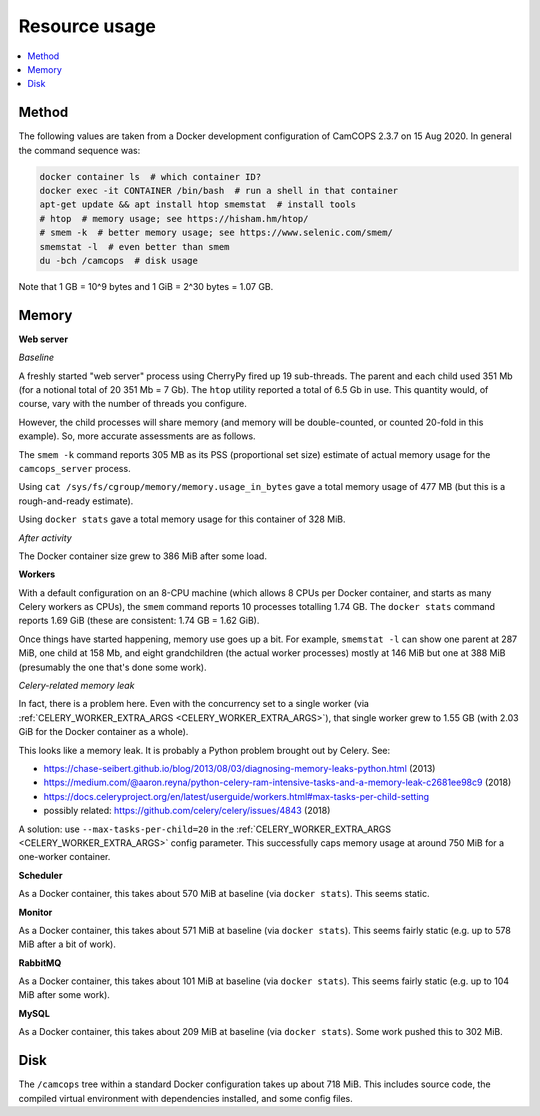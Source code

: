 ..  docs/source/administrator/resource_usage.rst

..  Copyright (C) 2012, University of Cambridge, Department of Psychiatry.
    Created by Rudolf Cardinal (rnc1001@cam.ac.uk).
    .
    This file is part of CamCOPS.
    .
    CamCOPS is free software: you can redistribute it and/or modify
    it under the terms of the GNU General Public License as published by
    the Free Software Foundation, either version 3 of the License, or
    (at your option) any later version.
    .
    CamCOPS is distributed in the hope that it will be useful,
    but WITHOUT ANY WARRANTY; without even the implied warranty of
    MERCHANTABILITY or FITNESS FOR A PARTICULAR PURPOSE. See the
    GNU General Public License for more details.
    .
    You should have received a copy of the GNU General Public License
    along with CamCOPS. If not, see <http://www.gnu.org/licenses/>.

Resource usage
==============

..  contents::
    :local:
    :depth: 3


Method
------

The following values are taken from a Docker development configuration of
CamCOPS 2.3.7 on 15 Aug 2020. In general the command sequence was:

.. code-block:: bash

    docker container ls  # which container ID?
    docker exec -it CONTAINER /bin/bash  # run a shell in that container
    apt-get update && apt install htop smemstat  # install tools
    # htop  # memory usage; see https://hisham.hm/htop/
    # smem -k  # better memory usage; see https://www.selenic.com/smem/
    smemstat -l  # even better than smem
    du -bch /camcops  # disk usage

Note that 1 GB = 10^9 bytes and 1 GiB = 2^30 bytes = 1.07 GB.


Memory
------

..  Use htop, then Shift-H to hide user threads, then F5 to toggle process
    tree view. The RES column is "resident size" (memory usage) in kb, and
    also corresponds directly to "MEM%".
    .
    https://serverfault.com/questions/517483/how-to-read-memory-usage-in-htop
    https://askubuntu.com/questions/176001/what-do-virt-res-and-shr-mean-in-the-top-command
    https://serverfault.com/questions/238302/memory-usage-numbers-in-top-htop
    .
    To avoid double-counting:
    .
    https://unix.stackexchange.com/questions/34795/correctly-determining-memory-usage-in-linux
    https://docs.docker.com/config/containers/runmetrics/
    smem (as above)
    smemstat (as above)

**Web server**

*Baseline*

A freshly started "web server" process using CherryPy fired up 19 sub-threads.
The parent and each child used 351 Mb (for a notional total of 20 351 Mb = 7
Gb). The ``htop`` utility reported a total of 6.5 Gb in use. This quantity
would, of course, vary with the number of threads you configure.

However, the child processes will share memory (and memory will be
double-counted, or counted 20-fold in this example). So, more accurate
assessments are as follows.

The ``smem -k`` command reports 305 MB as its PSS (proportional set size)
estimate of actual memory usage for the ``camcops_server`` process.

Using ``cat /sys/fs/cgroup/memory/memory.usage_in_bytes`` gave a total memory
usage of 477 MB (but this is a rough-and-ready estimate).

Using ``docker stats`` gave a total memory usage for this container of 328 MiB.

*After activity*

The Docker container size grew to 386 MiB after some load.

**Workers**

With a default configuration on an 8-CPU machine (which allows 8 CPUs per
Docker container, and starts as many Celery workers as CPUs), the ``smem``
command reports 10 processes totalling 1.74 GB. The ``docker stats`` command
reports 1.69 GiB (these are consistent: 1.74 GB = 1.62 GiB).

Once things have started happening, memory use goes up a bit. For example,
``smemstat -l`` can show one parent at 287 MiB, one child at 158 Mb, and eight
grandchildren (the actual worker processes) mostly at 146 MiB but one at 388
MiB (presumably the one that's done some work).

.. _celery_memory_leak:

*Celery-related memory leak*

In fact, there is a problem here. Even with the concurrency set to a single
worker (via :ref:`CELERY_WORKER_EXTRA_ARGS <CELERY_WORKER_EXTRA_ARGS>`), that
single worker grew to 1.55 GB (with 2.03 GiB for the Docker container as a
whole).

This looks like a memory leak. It is probably a Python problem brought out by
Celery. See:

- https://chase-seibert.github.io/blog/2013/08/03/diagnosing-memory-leaks-python.html
  (2013)
- https://medium.com/@aaron.reyna/python-celery-ram-intensive-tasks-and-a-memory-leak-c2681ee98c9
  (2018)
- https://docs.celeryproject.org/en/latest/userguide/workers.html#max-tasks-per-child-setting
- possibly related: https://github.com/celery/celery/issues/4843 (2018)

A solution: use ``--max-tasks-per-child=20`` in the :ref:`CELERY_WORKER_EXTRA_ARGS
<CELERY_WORKER_EXTRA_ARGS>` config parameter. This successfully caps memory
usage at around 750 MiB for a one-worker container.

**Scheduler**

As a Docker container, this takes about 570 MiB at baseline (via ``docker
stats``). This seems static.

**Monitor**

As a Docker container, this takes about 571 MiB at baseline (via ``docker
stats``). This seems fairly static (e.g. up to 578 MiB after a bit of work).

**RabbitMQ**

As a Docker container, this takes about 101 MiB at baseline (via ``docker
stats``). This seems fairly static (e.g. up to 104 MiB after some work).

**MySQL**

As a Docker container, this takes about 209 MiB at baseline (via ``docker
stats``). Some work pushed this to 302 MiB.


Disk
----

The ``/camcops`` tree within a standard Docker configuration takes up about 718
MiB. This includes source code, the compiled virtual environment with
dependencies installed, and some config files.
